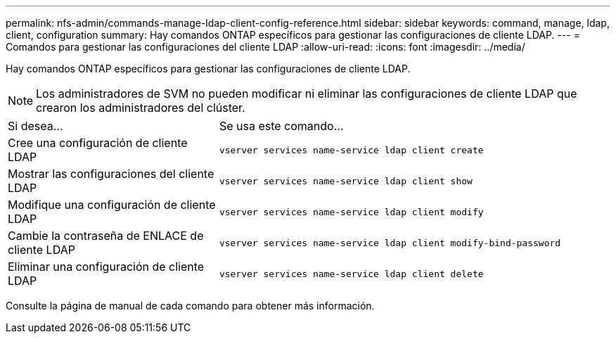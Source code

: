 ---
permalink: nfs-admin/commands-manage-ldap-client-config-reference.html 
sidebar: sidebar 
keywords: command, manage, ldap, client, configuration 
summary: Hay comandos ONTAP específicos para gestionar las configuraciones de cliente LDAP. 
---
= Comandos para gestionar las configuraciones del cliente LDAP
:allow-uri-read: 
:icons: font
:imagesdir: ../media/


[role="lead"]
Hay comandos ONTAP específicos para gestionar las configuraciones de cliente LDAP.

[NOTE]
====
Los administradores de SVM no pueden modificar ni eliminar las configuraciones de cliente LDAP que crearon los administradores del clúster.

====
[cols="35,65"]
|===


| Si desea... | Se usa este comando... 


 a| 
Cree una configuración de cliente LDAP
 a| 
`vserver services name-service ldap client create`



 a| 
Mostrar las configuraciones del cliente LDAP
 a| 
`vserver services name-service ldap client show`



 a| 
Modifique una configuración de cliente LDAP
 a| 
`vserver services name-service ldap client modify`



 a| 
Cambie la contraseña de ENLACE de cliente LDAP
 a| 
`vserver services name-service ldap client modify-bind-password`



 a| 
Eliminar una configuración de cliente LDAP
 a| 
`vserver services name-service ldap client delete`

|===
Consulte la página de manual de cada comando para obtener más información.
